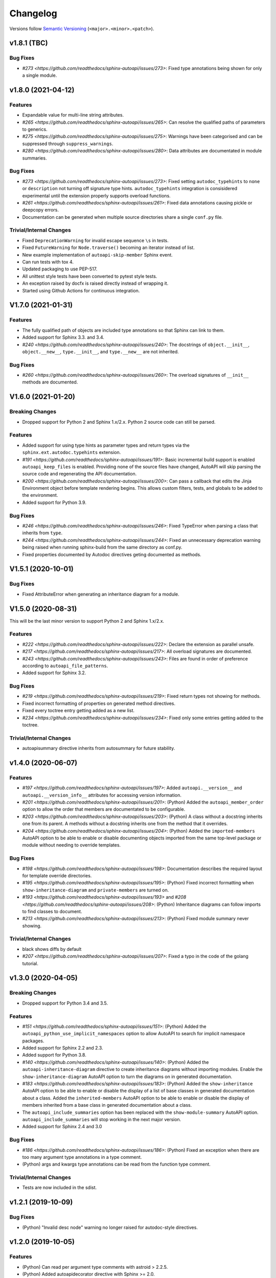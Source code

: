 Changelog
=========

Versions follow `Semantic Versioning <https://semver.org/>`_ (``<major>.<minor>.<patch>``).

v1.8.1 (TBC)
------------

Bug Fixes
^^^^^^^^^

* `#273 <https://github.com/readthedocs/sphinx-autoapi/issues/273>`:
  Fixed type annotations being shown for only a single module.


v1.8.0 (2021-04-12)
-------------------

Features
^^^^^^^^

* Expandable value for multi-line string attributes.
* `#265 <https://github.com/readthedocs/sphinx-autoapi/issues/265>`:
  Can resolve the qualified paths of parameters to generics.
* `#275 <https://github.com/readthedocs/sphinx-autoapi/issues/275>`:
  Warnings have been categorised and can be suppressed through ``suppress_warnings``.
* `#280 <https://github.com/readthedocs/sphinx-autoapi/issues/280>`:
  Data attributes are documentated in module summaries.

Bug Fixes
^^^^^^^^^

* `#273 <https://github.com/readthedocs/sphinx-autoapi/issues/273>`:
  Fixed setting ``autodoc_typehints`` to ``none`` or ``description``
  not turning off signature type hints.
  ``autodoc_typehints`` integration is consisidered experimental until
  the extension properly supports overload functions.
* `#261 <https://github.com/readthedocs/sphinx-autoapi/issues/261>`:
  Fixed data annotations causing pickle or deepcopy errors.
* Documentation can be generated when multiple source directories
  share a single ``conf.py`` file.

Trivial/Internal Changes
^^^^^^^^^^^^^^^^^^^^^^^^

* Fixed ``DeprecationWarning`` for invalid escape sequence ``\s`` in tests.
* Fixed ``FutureWarning`` for ``Node.traverse()`` becoming an iterator instead of list.
* New example implementation of ``autoapi-skip-member`` Sphinx event.
* Can run tests with tox 4.
* Updated packaging to use PEP-517.
* All unittest style tests have been converted to pytest style tests.
* An exception raised by docfx is raised directly instead of wrapping it.
* Started using Github Actions for continuous integration.


V1.7.0 (2021-01-31)
-------------------

Features
^^^^^^^^

* The fully qualified path of objects are included type annotations
  so that Sphinx can link to them.
* Added support for Sphinx 3.3. and 3.4.
* `#240 <https://github.com/readthedocs/sphinx-autoapi/issues/240>`:
  The docstrings of ``object.__init__``, ``object.__new__``,
  ``type.__init__``, and ``type.__new__`` are not inherited.

Bug Fixes
^^^^^^^^^

* `#260 <https://github.com/readthedocs/sphinx-autoapi/issues/260>`:
  The overload signatures of ``__init__`` methods are documented.


V1.6.0 (2021-01-20)
-------------------

Breaking Changes
^^^^^^^^^^^^^^^^

* Dropped support for Python 2 and Sphinx 1.x/2.x.
  Python 2 source code can still be parsed.

Features
^^^^^^^^

* Added support for using type hints as parameter types and return types
  via the ``sphinx.ext.autodoc.typehints`` extension.
* `#191 <https://github.com/readthedocs/sphinx-autoapi/issues/191>`:
  Basic incremental build support is enabled ``autoapi_keep_files`` is enabled.
  Providing none of the source files have changed,
  AutoAPI will skip parsing the source code and regenerating the API documentation.
* `#200 <https://github.com/readthedocs/sphinx-autoapi/issues/200>`:
  Can pass a callback that edits the Jinja Environment object before
  template rendering begins.
  This allows custom filters, tests, and globals to be added to the environment.
* Added support for Python 3.9.

Bug Fixes
^^^^^^^^^

* `#246 <https://github.com/readthedocs/sphinx-autoapi/issues/246>`:
  Fixed TypeError when parsing a class that inherits from ``type``.
* `#244 <https://github.com/readthedocs/sphinx-autoapi/issues/244>`:
  Fixed an unnecessary deprecation warning being raised when running
  sphinx-build from the same directory as conf.py.
* Fixed properties documented by Autodoc directives geting documented as methods.


V1.5.1 (2020-10-01)
-------------------

Bug Fixes
^^^^^^^^^

* Fixed AttributeError when generating an inheritance diagram for a module.


V1.5.0 (2020-08-31)
-------------------

This will be the last minor version to support Python 2 and Sphinx 1.x/2.x.

Features
^^^^^^^^

* `#222 <https://github.com/readthedocs/sphinx-autoapi/issues/222>`:
  Declare the extension as parallel unsafe.
* `#217 <https://github.com/readthedocs/sphinx-autoapi/issues/217>`:
  All overload signatures are documented.
* `#243 <https://github.com/readthedocs/sphinx-autoapi/issues/243>`:
  Files are found in order of preference according to ``autoapi_file_patterns``.
* Added support for Sphinx 3.2.

Bug Fixes
^^^^^^^^^

* `#219 <https://github.com/readthedocs/sphinx-autoapi/issues/219>`:
  Fixed return types not showing for methods.
* Fixed incorrect formatting of properties on generated method directives.
* Fixed every toctree entry getting added as a new list.
* `#234 <https://github.com/readthedocs/sphinx-autoapi/issues/234>`:
  Fixed only some entries getting added to the toctree.

Trivial/Internal Changes
^^^^^^^^^^^^^^^^^^^^^^^^

* autoapisummary directive inherits from autosummary for future stability.


v1.4.0 (2020-06-07)
-------------------

Features
^^^^^^^^

* `#197 <https://github.com/readthedocs/sphinx-autoapi/issues/197>`: Added
  ``autoapi.__version__`` and ``autoapi.__version_info__`` attributes
  for accessing version information.
* `#201 <https://github.com/readthedocs/sphinx-autoapi/issues/201>`: (Python)
  Added the ``autoapi_member_order`` option to allow the order that members
  are documentated to be configurable.
* `#203 <https://github.com/readthedocs/sphinx-autoapi/issues/203>`: (Python)
  A class without a docstring inherits one from its parent.
  A methods without a docstring inherits one from the method that it overrides.
* `#204 <https://github.com/readthedocs/sphinx-autoapi/issues/204>`: (Python)
  Added the ``imported-members`` AutoAPI option to be able to enable or disable
  documenting objects imported from the same top-level package or module
  without needing to override templates.

Bug Fixes
^^^^^^^^^

* `#198 <https://github.com/readthedocs/sphinx-autoapi/issues/198>`:
  Documentation describes the required layout for template override directories.
* `#195 <https://github.com/readthedocs/sphinx-autoapi/issues/195>`: (Python)
  Fixed incorrect formatting when ``show-inheritance-diagram``
  and ``private-members`` are turned on.
* `#193 <https://github.com/readthedocs/sphinx-autoapi/issues/193>` and
  `#208 <https://github.com/readthedocs/sphinx-autoapi/issues/208>`: (Python)
  Inheritance diagrams can follow imports to find classes to document.
* `#213 <https://github.com/readthedocs/sphinx-autoapi/issues/213>`: (Python)
  Fixed module summary never showing.

Trivial/Internal Changes
^^^^^^^^^^^^^^^^^^^^^^^^

* black shows diffs by default
* `#207 <https://github.com/readthedocs/sphinx-autoapi/issues/207>`:
  Fixed a typo in the code of the golang tutorial.


v1.3.0 (2020-04-05)
-------------------

Breaking Changes
^^^^^^^^^^^^^^^^

* Dropped support for Python 3.4 and 3.5.

Features
^^^^^^^^

* `#151 <https://github.com/readthedocs/sphinx-autoapi/issues/151>`: (Python)
  Added the ``autoapi_python_use_implicit_namespaces`` option to allow
  AutoAPI to search for implicit namespace packages.
* Added support for Sphinx 2.2 and 2.3.
* Added support for Python 3.8.
* `#140 <https://github.com/readthedocs/sphinx-autoapi/issues/140>`: (Python)
  Added the ``autoapi-inheritance-diagram`` directive to create
  inheritance diagrams without importing modules.
  Enable the ``show-inheritance-diagram`` AutoAPI option to
  turn the diagrams on in generated documentation.
* `#183 <https://github.com/readthedocs/sphinx-autoapi/issues/183>`: (Python)
  Added the ``show-inheritance`` AutoAPI option to be able to enable or disable
  the display of a list of base classes in generated documentation about a class.
  Added the ``inherited-members`` AutoAPI option to be able to enable or disable
  the display of members inherited from a base class
  in generated documentation about a class.
* The ``autoapi_include_summaries`` option has been replaced with the
  ``show-module-summary`` AutoAPI option.
  ``autoapi_include_summaries`` will stop working in the next major version.
* Added support for Sphinx 2.4 and 3.0

Bug Fixes
^^^^^^^^^

* `#186 <https://github.com/readthedocs/sphinx-autoapi/issues/186>`: (Python)
  Fixed an exception when there are too many argument type annotations
  in a type comment.
* (Python) args and kwargs type annotations can be read from
  the function type comment.

Trivial/Internal Changes
^^^^^^^^^^^^^^^^^^^^^^^^

* Tests are now included in the sdist.


v1.2.1 (2019-10-09)
-------------------

Bug Fixes
^^^^^^^^^

* (Python) "Invalid desc node" warning no longer raised for autodoc-style
  directives.


v1.2.0 (2019-10-05)
-------------------

Features
^^^^^^^^

* (Python) Can read per argument type comments with astroid > 2.2.5.
* (Python) Added autoapidecorator directive with Sphinx >= 2.0.
* (Python) Can use autodoc_docstring_signature with Autodoc-style directives.
* (Python) Added autoapi-skip-member event.
* Made it more clear which file causes an error, when an error occurs.
* Sphinx language domains are now optional dependencies.

Bug Fixes
^^^^^^^^^

* (Python) Forward reference annotations are no longer rendered as strings.
* (Python) autoapifunction directive no longer documents async functions as
  a normal function.
* (Python) Fixed unicode decode errors in some Python 3 situations.
* Documentation more accurately describes what configuration accepts
  relative paths and where they are relative to.


v1.1.0 (2019-06-23)
-------------------

Features
^^^^^^^^

* (Python) Can override ignoring local imports in modules by using __all__.

Bug Fixes
^^^^^^^^^

* (Python) Fixed incorrect formatting of functions and methods.
* Added support for Sphinx 2.1.

Trivial/Internal Changes
^^^^^^^^^^^^^^^^^^^^^^^^

* Fixed some dead links in the README.
* Fixed lint virtualenv.


v1.0.0 (2019-04-24)
-------------------

Features
^^^^^^^^

* `#100 <https://github.com/readthedocs/sphinx-autoapi/issues/100>`: (Python)
  Added support for documenting C extensions via ``.pyi`` stub files.
* Added support for Sphinx 2.0.
* Toned down the API reference index page.
* (Go) Patterns configured in ``autoapi_ignore`` are passed to godocjson.
* New and improved documentation.
* No longer need to set ``autoapi_add_toctree_entry`` to False when ``autoapi_generate_api_docs`` is False.
* `#139 <https://github.com/readthedocs/sphinx-autoapi/issues/139>`
  Added support for basic type annotations in documentation generation and autodoc-style directives.

Bug Fixes
^^^^^^^^^

* `#159 <https://github.com/readthedocs/sphinx-autoapi/issues/159>`: (Python)
  Fixed ``UnicodeDecodeError`` on Python 2 when a documenting an attribute that contains binary data.
* (Python) Fixed private submodules displaying when ``private-members`` is turned off.
* Templates no longer produce excessive whitespace.
* (Python) Fixed an error when giving an invalid object to an autodoc-style directive.

Trivial/Internal Changes
^^^^^^^^^^^^^^^^^^^^^^^^

* No longer pin the version of black.
* Added missing test environments to travis.


v0.7.1 (2019-02-04)
-------------------

Bug Fixes
^^^^^^^^^

* (Python) Fixed a false warning when importing a local module.


v0.7.0 (2019-01-30)
-------------------

Breaking Changes
^^^^^^^^^^^^^^^^

* Dropped support for Sphinx<1.6.

Features
^^^^^^^^

* Added debug messages about what AutoAPI is doing.

Bug Fixes
^^^^^^^^^

* `#156 <https://github.com/readthedocs/sphinx-autoapi/issues/156>`: (Python) Made import resolution more stable.

    Also capable of giving more detailed warnings.


Trivial/Internal Changes
^^^^^^^^^^^^^^^^^^^^^^^^

* Code is now formatted using black.
* Removed references to old css and js files.
* Replaced usage of deprecated Sphinx features.
* Reorganised tests to be more pytest-like.


v0.6.2 (2018-11-15)
-------------------

Bug Fixes
^^^^^^^^^

* (Python) Fixed some import chains failing to resolve depending on resolution order.


v0.6.1 (2018-11-14)
-------------------

Bug Fixes
^^^^^^^^^

* (Python) Fixed unicode decoding on Python 3.7.
* (Python) Fixed autodoc directives not documenting anything in submodules or subpackages.
* (Python) Fixed error parsing files with unicode docstrings.
* (Python) Fixed error when documenting something that's imported in more than one place.


Trivial/Internal Changes
^^^^^^^^^^^^^^^^^^^^^^^^

* (Python) Added Python 3.7 testing.
* Started testing against stable version of Sphinx 1.8.
* Fixed all "no title" warnings during tests.


v0.6.0 (2018-08-20)
-------------------

Breaking Changes
^^^^^^^^^^^^^^^^

* `#152 <https://github.com/readthedocs/sphinx-autoapi/issues/152>`: Removed the ``autoapi_add_api_root_toctree`` option.

    This has been replaced with the ``autoapi_add_toctree_entry`` option.

* `#25 <https://github.com/readthedocs/sphinx-autoapi/issues/25>`: Removed distutils support.
* Removed redundant ``package_dir`` and ``package_data`` options.

Features
^^^^^^^^

* (Python) Added viewcode support for imported members.
* `#146 <https://github.com/readthedocs/sphinx-autoapi/issues/146>`: (Python) No longer documents ``__init__()`` attributes without a docstring.
* `#153 <https://github.com/readthedocs/sphinx-autoapi/issues/153>`: (Python) Can document a public python API.
* `#111 <https://github.com/readthedocs/sphinx-autoapi/issues/111>`: (Python) Can opt to write manual documentation through new autodoc-style directives.
* `#152 <https://github.com/readthedocs/sphinx-autoapi/issues/152>`: Made it easier to remove default index page.

    Also removed autoapi_add_api_root_toctree config option

* `#150 <https://github.com/readthedocs/sphinx-autoapi/issues/150>`: (Python) ``private-members`` also controls private subpackages and submodules.
* (Python) Added support for static and class methods.
* (Python) Methods include ``self`` in their arguments.

    This more closely matches autodoc behaviour.

* `#145 <https://github.com/readthedocs/sphinx-autoapi/issues/145>`: (Python) Added support for detecting Python exceptions.
* (Python) Can control how __init__ docstring is displayed.
* (Python) Added support for viewcode.
* (Python) Source files no longer need to be in ``sys.path``.

Bug Fixes
^^^^^^^^^

* (Python) Fixed linking to builtin bases.
* (Python) Fixed properties being documented more than once when set in ``__init__()``.
* (Python) Fixed nested classes not getting displayed.
* `#148 <https://github.com/readthedocs/sphinx-autoapi/issues/148>`: (Python) Fixed astroid 2.0 compatibility.
* (Python) Fixed filtered classes and attributes getting displayed.
* (Python) Fixed incorrect display of long lists.
* `#125 <https://github.com/readthedocs/sphinx-autoapi/issues/125>`: (Javacript) Fixed running incorrect jsdoc command on Windows.
* `#125 <https://github.com/readthedocs/sphinx-autoapi/issues/125>`: (Python) Support specifying package directories in ``autoapi_dirs``.

Trivial/Internal Changes
^^^^^^^^^^^^^^^^^^^^^^^^

* Added Sphinx 1.7 and 1.8.0b1 testing.
* `#120 <https://github.com/readthedocs/sphinx-autoapi/issues/120>`: Updated documentation to remove outdated references.
* Removed old testing dependencies.
* `#143 <https://github.com/readthedocs/sphinx-autoapi/issues/143>`: Removed unnecessary wheel dependency.
